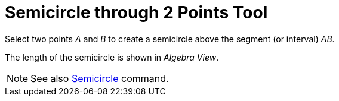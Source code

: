 = Semicircle through 2 Points Tool

Select two points _A_ and _B_ to create a semicircle above the segment (or interval) _AB_.

The length of the semicircle is shown in _Algebra View_.

[NOTE]
====

See also xref:/commands/Semicircle_Command.adoc[Semicircle] command.

====
